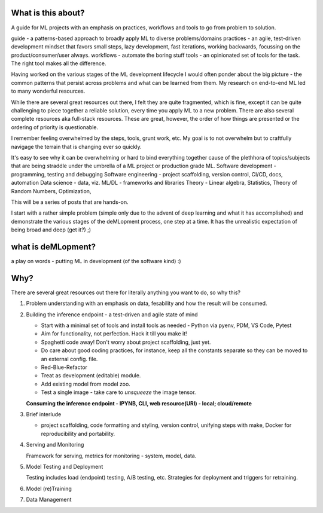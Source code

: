 What is this about?
===================

A guide for ML projects with an emphasis on practices, workflows and tools to go from problem to solution.

guide - a patterns-based approach to broadly apply ML to diverse problems/domains
practices - an agile, test-driven development mindset that favors small steps, lazy development, fast iterations, working backwards, focussing on the product/consumer/user always.
workflows - automate the boring stuff
tools - an opinionated set of tools for the task. The right tool makes all the difference.

Having worked on the various stages of the ML development lifecycle I would often ponder about the big picture - the common patterns that persist across problems and what can be learned from them.
My research on end-to-end ML led to many wonderful resources.

While there are several great resources out there, I felt they are quite fragmented, which is fine, except it can be quite challenging to piece together a reliable solution, every time you apply ML to a new problem.
There are also several complete resources aka full-stack resources. These are great, however, the order of how things are presented or the ordering of priority is questionable.

I remember feeling overwhelmed by the steps, tools, grunt work, etc.
My goal is to not overwhelm but to craftfully navigage the terrain that is changing ever so quickly.

It's easy to see why it can be overwhelming or hard to bind everything together cause of the plethhora of topics/subjects that are being straddle under the umbrella of a ML project or production grade ML.
Software development - programming, testing and debugging
Software engineering - project scaffolding, version control, CI/CD, docs, automation
Data science - data, viz.
ML/DL - frameworks and libraries
Theory - Linear algebra, Statistics, Theory of Random Numbers, Optimization,

This will be a series of posts that are hands-on.

I start with a rather simple problem (simple only due to the advent of deep learning and what it has accomplished) and demonstrate the various stages of the deMLopment process, one step at a time.
It has the unrealistic expectation of being broad and deep (get it?) ;)

what is deMLopment?
===================

a play on words - putting ML in development (of the software kind) :)

Why?
====

There are several great resources out there for literally anything you want to do, so why this?

#. Problem understanding with an emphasis on data, fesability and how the result will be consumed.


#. Building the inference endpoint - a test-driven and agile state of mind

   - Start with a minimal set of tools and install tools as needed - Python via pyenv, PDM, VS Code, Pytest
   - Aim for functionality, not perfection. Hack it till you make it!
   - Spaghetti code away! Don't worry about project scaffolding, just yet.
   - Do care about good coding practices, for instance, keep all the constants separate so they can be moved to an external config. file.
   - Red-Blue-Refactor
   - Treat as development (editable) module.
   - Add existing model from model zoo.
   - Test a single image - take care to `unsqueeze` the image tensor.

   **Consuming the inference endpoint - IPYNB, CLI, web resource(URI) - local; cloud/remote**



#. Brief interlude

   - project scaffolding, code formatting and styling, version control, unifying steps with make, Docker for reproducibility and portability.


#. Serving and Monitoring

   Framework for serving, metrics for monitoring - system, model, data.


#. Model Testing and Deployment

   Testing includes load (endpoint) testing, A/B testing, etc. Strategies for deployment and triggers for retraining.


#. Model (re)Training


#. Data Management
